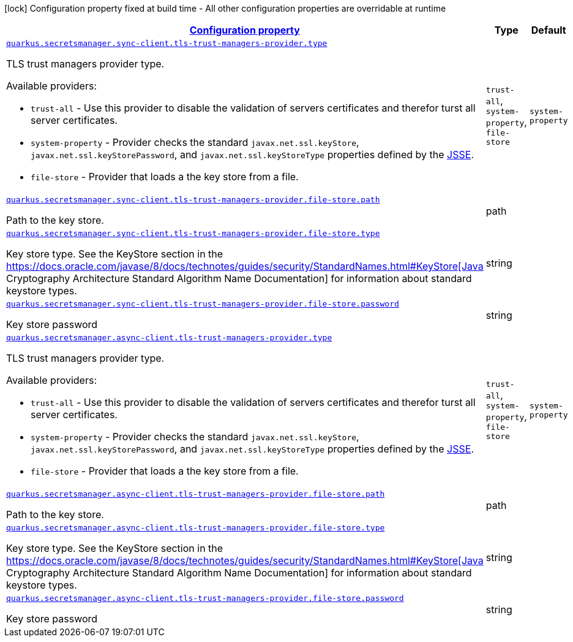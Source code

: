 [.configuration-legend]
icon:lock[title=Fixed at build time] Configuration property fixed at build time - All other configuration properties are overridable at runtime
[.configuration-reference, cols="80,.^10,.^10"]
|===

h|[[quarkus-amazon-common-config-group-tls-trust-managers-provider-config_configuration]]link:#quarkus-amazon-common-config-group-tls-trust-managers-provider-config_configuration[Configuration property]

h|Type
h|Default

a| [[quarkus-amazon-common-config-group-tls-trust-managers-provider-config_quarkus.secretsmanager.sync-client.tls-trust-managers-provider.type]]`link:#quarkus-amazon-common-config-group-tls-trust-managers-provider-config_quarkus.secretsmanager.sync-client.tls-trust-managers-provider.type[quarkus.secretsmanager.sync-client.tls-trust-managers-provider.type]`

[.description]
--
TLS trust managers provider type.

Available providers:

* `trust-all` - Use this provider to disable the validation of servers certificates and therefor turst all server certificates.
* `system-property` - Provider checks the standard `javax.net.ssl.keyStore`, `javax.net.ssl.keyStorePassword`, and
                      `javax.net.ssl.keyStoreType` properties defined by the
                       https://docs.oracle.com/javase/8/docs/technotes/guides/security/jsse/JSSERefGuide.html[JSSE].
* `file-store` - Provider that loads a the key store from a file.
--|`trust-all`, `system-property`, `file-store` 
|`system-property`


a| [[quarkus-amazon-common-config-group-tls-trust-managers-provider-config_quarkus.secretsmanager.sync-client.tls-trust-managers-provider.file-store.path]]`link:#quarkus-amazon-common-config-group-tls-trust-managers-provider-config_quarkus.secretsmanager.sync-client.tls-trust-managers-provider.file-store.path[quarkus.secretsmanager.sync-client.tls-trust-managers-provider.file-store.path]`

[.description]
--
Path to the key store.
--|path 
|


a| [[quarkus-amazon-common-config-group-tls-trust-managers-provider-config_quarkus.secretsmanager.sync-client.tls-trust-managers-provider.file-store.type]]`link:#quarkus-amazon-common-config-group-tls-trust-managers-provider-config_quarkus.secretsmanager.sync-client.tls-trust-managers-provider.file-store.type[quarkus.secretsmanager.sync-client.tls-trust-managers-provider.file-store.type]`

[.description]
--
Key store type. 
 See the KeyStore section in the https://docs.oracle.com/javase/8/docs/technotes/guides/security/StandardNames.html++#++KeyStore++[++Java Cryptography Architecture Standard Algorithm Name Documentation++]++ for information about standard keystore types.
--|string 
|


a| [[quarkus-amazon-common-config-group-tls-trust-managers-provider-config_quarkus.secretsmanager.sync-client.tls-trust-managers-provider.file-store.password]]`link:#quarkus-amazon-common-config-group-tls-trust-managers-provider-config_quarkus.secretsmanager.sync-client.tls-trust-managers-provider.file-store.password[quarkus.secretsmanager.sync-client.tls-trust-managers-provider.file-store.password]`

[.description]
--
Key store password
--|string 
|


a| [[quarkus-amazon-common-config-group-tls-trust-managers-provider-config_quarkus.secretsmanager.async-client.tls-trust-managers-provider.type]]`link:#quarkus-amazon-common-config-group-tls-trust-managers-provider-config_quarkus.secretsmanager.async-client.tls-trust-managers-provider.type[quarkus.secretsmanager.async-client.tls-trust-managers-provider.type]`

[.description]
--
TLS trust managers provider type.

Available providers:

* `trust-all` - Use this provider to disable the validation of servers certificates and therefor turst all server certificates.
* `system-property` - Provider checks the standard `javax.net.ssl.keyStore`, `javax.net.ssl.keyStorePassword`, and
                      `javax.net.ssl.keyStoreType` properties defined by the
                       https://docs.oracle.com/javase/8/docs/technotes/guides/security/jsse/JSSERefGuide.html[JSSE].
* `file-store` - Provider that loads a the key store from a file.
--|`trust-all`, `system-property`, `file-store` 
|`system-property`


a| [[quarkus-amazon-common-config-group-tls-trust-managers-provider-config_quarkus.secretsmanager.async-client.tls-trust-managers-provider.file-store.path]]`link:#quarkus-amazon-common-config-group-tls-trust-managers-provider-config_quarkus.secretsmanager.async-client.tls-trust-managers-provider.file-store.path[quarkus.secretsmanager.async-client.tls-trust-managers-provider.file-store.path]`

[.description]
--
Path to the key store.
--|path 
|


a| [[quarkus-amazon-common-config-group-tls-trust-managers-provider-config_quarkus.secretsmanager.async-client.tls-trust-managers-provider.file-store.type]]`link:#quarkus-amazon-common-config-group-tls-trust-managers-provider-config_quarkus.secretsmanager.async-client.tls-trust-managers-provider.file-store.type[quarkus.secretsmanager.async-client.tls-trust-managers-provider.file-store.type]`

[.description]
--
Key store type. 
 See the KeyStore section in the https://docs.oracle.com/javase/8/docs/technotes/guides/security/StandardNames.html++#++KeyStore++[++Java Cryptography Architecture Standard Algorithm Name Documentation++]++ for information about standard keystore types.
--|string 
|


a| [[quarkus-amazon-common-config-group-tls-trust-managers-provider-config_quarkus.secretsmanager.async-client.tls-trust-managers-provider.file-store.password]]`link:#quarkus-amazon-common-config-group-tls-trust-managers-provider-config_quarkus.secretsmanager.async-client.tls-trust-managers-provider.file-store.password[quarkus.secretsmanager.async-client.tls-trust-managers-provider.file-store.password]`

[.description]
--
Key store password
--|string 
|

|===